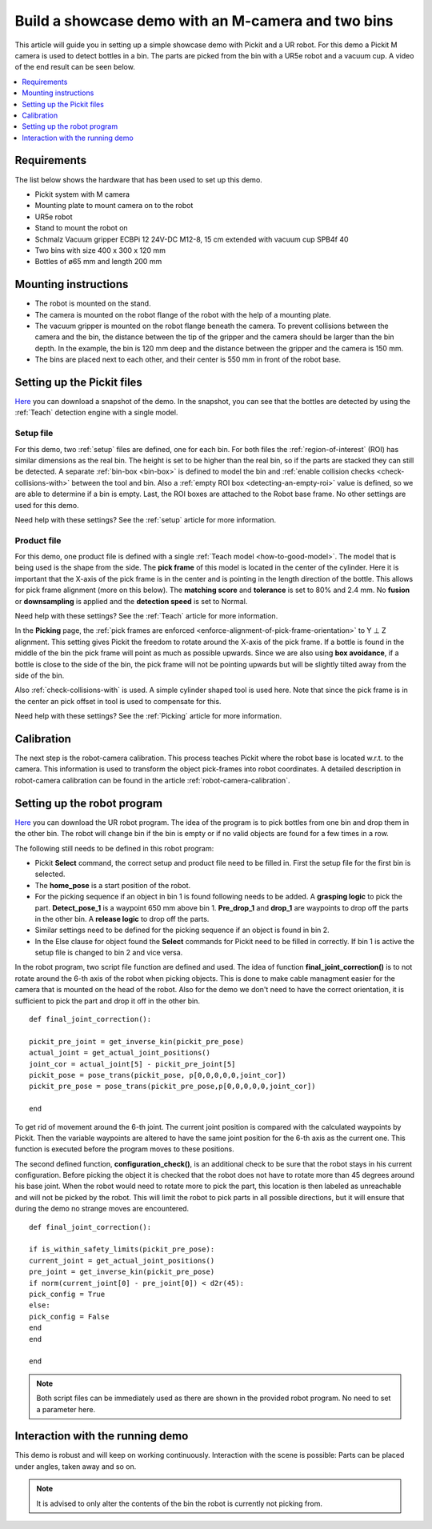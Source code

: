 Build a showcase demo with an M-camera and two bins
===================================================

This article will guide you in setting up a simple showcase demo with Pickit and a UR robot.
For this demo a Pickit M camera is used to detect bottles in a bin.
The parts are picked from the bin with a UR5e robot and a vacuum cup.
A video of the end result can be seen below.

.. raw:: html

  <iframe src="https://drive.google.com/file/d/1E4oO89VM-VIaAffyaiCnZt0mBtuPVEGJ/preview" frameborder="0" allowfullscreen width="640" height="480"> </iframe>
  <br>

.. contents::
    :backlinks: top
    :local:
    :depth: 1

Requirements
------------

The list below shows the hardware that has been used to set up this demo.

-  Pickit system with M camera
-  Mounting plate to mount camera on to the robot
-  UR5e robot
-  Stand to mount the robot on
-  Schmalz Vacuum gripper ECBPi 12 24V-DC M12-8, 15 cm extended with vacuum cup SPB4f 40
-  Two bins with size 400 x 300 x 120 mm
-  Bottles of ø65 mm and length 200 mm

Mounting instructions
---------------------

-  The robot is mounted on the stand.
-  The camera is mounted on the robot flange of the robot with the help of a mounting plate.
-  The vacuum gripper is mounted on the robot flange beneath the camera. To prevent collisions between the camera and the bin, the distance between the tip of the gripper and the camera should be larger than the bin depth.
   In the example, the bin is 120 mm deep and the distance between the gripper and the camera is 150 mm.
-  The bins are placed next to each other, and their center is 550 mm in front of the robot base.

.. image:: /assets/images/examples/demo_2_bins_setup.jpg
  :scale: 50%

Setting up the Pickit files
----------------------------

`Here <https://drive.google.com/uc?export=download&id=1B1BqZYRuM9Ny5DLZPQ5Lx3l6DZm7lrBs>`__ you can download a snapshot of the demo.
In the snapshot, you can see that the bottles are detected by using the :ref:`Teach` detection engine with a single model.

Setup file
~~~~~~~~~~

For this demo, two :ref:`setup` files are defined, one for each bin.
For both files the :ref:`region-of-interest` (ROI) has similar dimensions as the real bin.
The height is set to be higher than the real bin, so if the parts are stacked they can still be detected.
A separate :ref:`bin-box <bin-box>` is defined to model the bin and :ref:`enable collision checks <check-collisions-with>` between the tool and bin.
Also a :ref:`empty ROI box <detecting-an-empty-roi>` value is defined, so we are able to determine if a bin is empty.
Last, the ROI boxes are attached to the Robot base frame. No other settings are used for this demo.

Need help with these settings? See the :ref:`setup` article for more information.

Product file
~~~~~~~~~~~~

For this demo, one product file is defined with a single :ref:`Teach model <how-to-good-model>`.
The model that is being used is the shape from the side.
The **pick frame** of this model is located in the center of the cylinder.
Here it is important that the X-axis of the pick frame is in the center and is pointing in the length direction of the bottle.
This allows for pick frame alignment (more on this below).
The **matching score** and **tolerance** is set to 80% and 2.4 mm.
No **fusion** or **downsampling** is applied and the **detection speed** is set to Normal.

.. image:: /assets/images/examples/demo_2_bins_pick_frame.png

Need help with these settings? See the :ref:`Teach` article for more information.

In the **Picking** page, the :ref:`pick frames are enforced <enforce-alignment-of-pick-frame-orientation>` to Y ⊥ Z alignment.
This setting gives Pickit the freedom to rotate around the X-axis of the pick frame.
If a bottle is found in the middle of the bin the pick frame will point as much as possible upwards.
Since we are also using **box avoidance**, if a bottle is close to the side of the bin, the pick frame will not be pointing upwards but will be slightly tilted away from the side of the bin.

Also :ref:`check-collisions-with` is used. A simple cylinder shaped tool is used here.
Note that since the pick frame is in the center an pick offset in tool is used to compensate for this.

Need help with these settings? See the :ref:`Picking` article for more information.

Calibration
-----------

The next step is the robot-camera calibration. This process teaches Pickit
where the robot base is located w.r.t. to the camera. This information
is used to transform the object pick-frames into robot coordinates. A
detailed description in robot-camera calibration can be found in the article :ref:`robot-camera-calibration`. 

Setting up the robot program
----------------------------

`Here <https://drive.google.com/uc?export=download&id=1d3j-aft9h9ZQnYvExBG3TypTUdfmBmRf>`__ you can download the UR robot program.
The idea of the program is to pick bottles from one bin and drop them in the other bin.
The robot will change bin if the bin is empty or if no valid objects are found for a few times in a row.

.. image:: /assets/images/examples/demo-ur-multiple-bins.png

The following still needs to be defined in this robot program:

-  Pickit **Select** command, the correct setup and product file need to be filled in.
   First the setup file for the first bin is selected.
-  The **home_pose** is a start position of the robot.
-  For the picking sequence if an object in bin 1 is found following needs to be added. 
   A **grasping logic** to pick the part.
   **Detect_pose_1** is a waypoint 650 mm above bin 1.
   **Pre_drop_1** and **drop_1** are waypoints to drop off the parts in the other bin.
   A **release logic** to drop off the parts.
-  Similar settings need to be defined for the picking sequence if an object is found in bin 2.
-  In the Else clause for object found the **Select** commands for Pickit need to be filled in correctly.
   If bin 1 is active the setup file is changed to bin 2 and vice versa.

In the robot program, two script file function are defined and used. 
The idea of function **final_joint_correction()** is to not rotate around the 6-th axis of the robot when picking objects.
This is done to make cable managment easier for the camera that is mounted on the head of the robot.
Also for the demo we don't need to have the correct orientation, it is sufficient to pick the part and drop it off in the other bin.

::

    def final_joint_correction():

    pickit_pre_joint = get_inverse_kin(pickit_pre_pose)
    actual_joint = get_actual_joint_positions()
    joint_cor = actual_joint[5] - pickit_pre_joint[5]
    pickit_pose = pose_trans(pickit_pose, p[0,0,0,0,0,joint_cor])
    pickit_pre_pose = pose_trans(pickit_pre_pose,p[0,0,0,0,0,joint_cor])

    end

To get rid of movement around the 6-th joint. 
The current joint position is compared with the calculated waypoints by Pickit.
Then the variable waypoints are altered to have the same joint position for the 6-th axis as the current one.
This function is executed before the program moves to these positions.

The second defined function, **configuration_check()**, is an additional check to be sure that the robot stays in his current configuration.
Before picking the object it is checked that the robot does not have to rotate more than 45 degrees around his base joint. 
When the robot would need to rotate more to pick the part, this location is then labeled as unreachable and will not be picked by the robot.
This will limit the robot to pick parts in all possible directions, but it will ensure that during the demo no strange moves are encountered.

::

    def final_joint_correction():

    if is_within_safety_limits(pickit_pre_pose):
    current_joint = get_actual_joint_positions()
    pre_joint = get_inverse_kin(pickit_pre_pose)
    if norm(current_joint[0] - pre_joint[0]) < d2r(45):
    pick_config = True
    else:
    pick_config = False
    end
    end

    end

.. note::
   Both script files can be immediately used as there are shown in the provided robot program. 
   No need to set a parameter here.

Interaction with the running demo
---------------------------------

This demo is robust and will keep on working continuously.
Interaction with the scene is possible:
Parts can be placed under angles, taken away and so on.

.. note::
   It is advised to only alter the contents of the bin the robot is currently not picking from.
